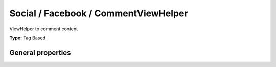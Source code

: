 Social / Facebook / CommentViewHelper
------------------------------------------

ViewHelper to comment content

**Type:** Tag Based


General properties
^^^^^^^^^^^^^^^^^^^^^^^

.. t3-field-list-table::
 :header-rows: 1

 - :Name: Name:
   :Type: Type:
   :Description: Description:
   :Default value: Default value:

 - :Name:
         additionalAttributes
   :Type:
         array
   :Description:
         Additional tag attributes. They will be added directly to the resulting HTML tag.
   :Default value:
         

 - :Name:
         \* appId
   :Type:
         string
   :Description:
         
   :Default value:
         

 - :Name:
         numposts
   :Type:
         integer
   :Description:
         the number of comments to display, or 0 to hide all comments
   :Default value:
         

 - :Name:
         publishFeed
   :Type:
         boolean
   :Description:
         Whether the publish feed story checkbox is checked., default = TRUE
   :Default value:
         

 - :Name:
         width
   :Type:
         integer
   :Description:
         The width of the plugin in px, default = 425
   :Default value:
         

 - :Name:
         \* xid
   :Type:
         string
   :Description:
         An id associated with the comments object, Default\: URL-encoded page URL
   :Default value:

